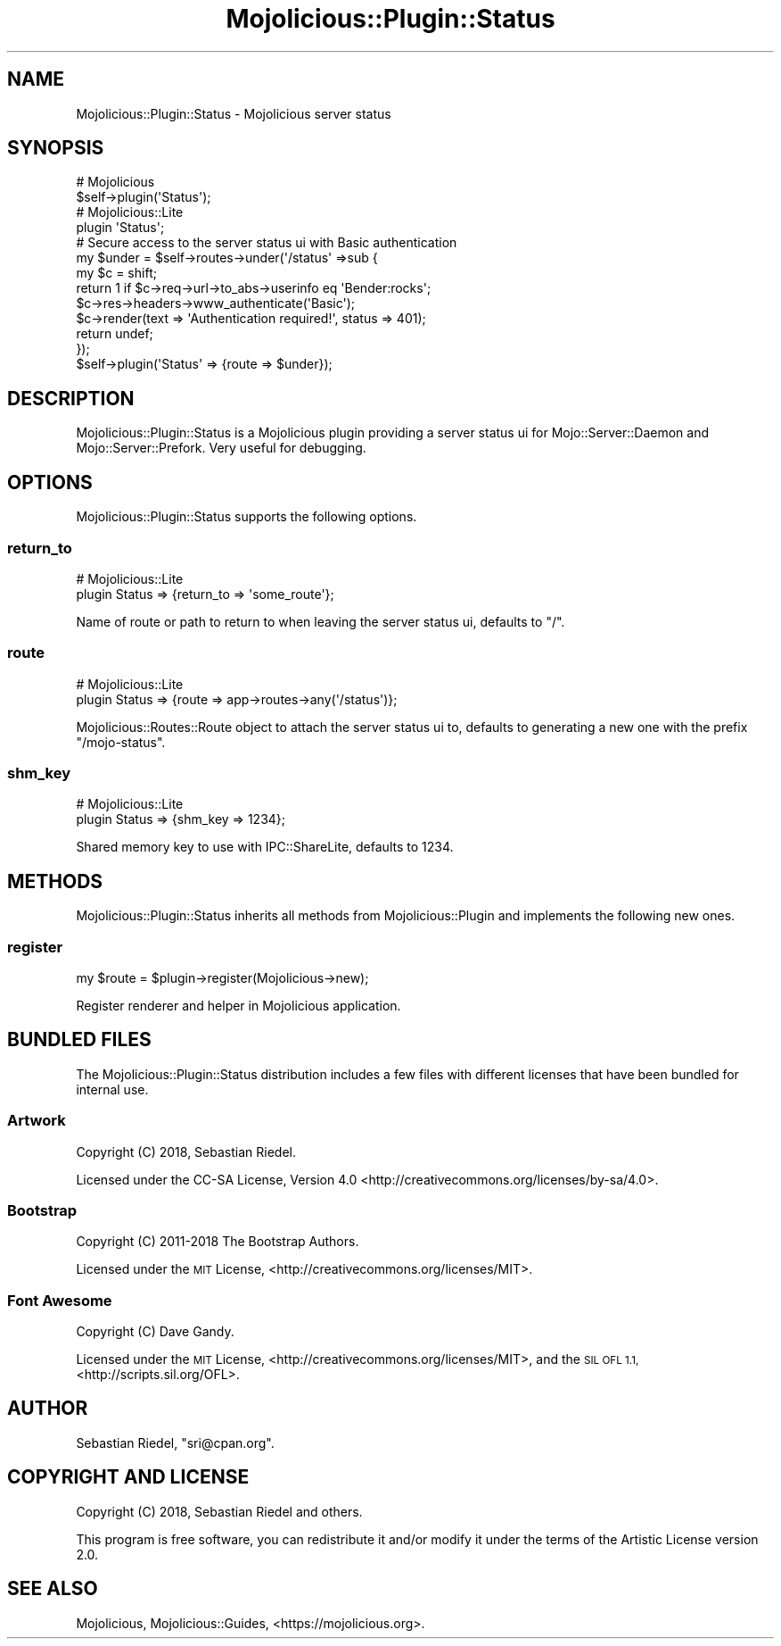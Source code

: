 .\" Automatically generated by Pod::Man 4.10 (Pod::Simple 3.35)
.\"
.\" Standard preamble:
.\" ========================================================================
.de Sp \" Vertical space (when we can't use .PP)
.if t .sp .5v
.if n .sp
..
.de Vb \" Begin verbatim text
.ft CW
.nf
.ne \\$1
..
.de Ve \" End verbatim text
.ft R
.fi
..
.\" Set up some character translations and predefined strings.  \*(-- will
.\" give an unbreakable dash, \*(PI will give pi, \*(L" will give a left
.\" double quote, and \*(R" will give a right double quote.  \*(C+ will
.\" give a nicer C++.  Capital omega is used to do unbreakable dashes and
.\" therefore won't be available.  \*(C` and \*(C' expand to `' in nroff,
.\" nothing in troff, for use with C<>.
.tr \(*W-
.ds C+ C\v'-.1v'\h'-1p'\s-2+\h'-1p'+\s0\v'.1v'\h'-1p'
.ie n \{\
.    ds -- \(*W-
.    ds PI pi
.    if (\n(.H=4u)&(1m=24u) .ds -- \(*W\h'-12u'\(*W\h'-12u'-\" diablo 10 pitch
.    if (\n(.H=4u)&(1m=20u) .ds -- \(*W\h'-12u'\(*W\h'-8u'-\"  diablo 12 pitch
.    ds L" ""
.    ds R" ""
.    ds C` ""
.    ds C' ""
'br\}
.el\{\
.    ds -- \|\(em\|
.    ds PI \(*p
.    ds L" ``
.    ds R" ''
.    ds C`
.    ds C'
'br\}
.\"
.\" Escape single quotes in literal strings from groff's Unicode transform.
.ie \n(.g .ds Aq \(aq
.el       .ds Aq '
.\"
.\" If the F register is >0, we'll generate index entries on stderr for
.\" titles (.TH), headers (.SH), subsections (.SS), items (.Ip), and index
.\" entries marked with X<> in POD.  Of course, you'll have to process the
.\" output yourself in some meaningful fashion.
.\"
.\" Avoid warning from groff about undefined register 'F'.
.de IX
..
.nr rF 0
.if \n(.g .if rF .nr rF 1
.if (\n(rF:(\n(.g==0)) \{\
.    if \nF \{\
.        de IX
.        tm Index:\\$1\t\\n%\t"\\$2"
..
.        if !\nF==2 \{\
.            nr % 0
.            nr F 2
.        \}
.    \}
.\}
.rr rF
.\" ========================================================================
.\"
.IX Title "Mojolicious::Plugin::Status 3pm"
.TH Mojolicious::Plugin::Status 3pm "2018-07-23" "perl v5.28.1" "User Contributed Perl Documentation"
.\" For nroff, turn off justification.  Always turn off hyphenation; it makes
.\" way too many mistakes in technical documents.
.if n .ad l
.nh
.SH "NAME"
Mojolicious::Plugin::Status \- Mojolicious server status
.SH "SYNOPSIS"
.IX Header "SYNOPSIS"
.Vb 2
\&  # Mojolicious
\&  $self\->plugin(\*(AqStatus\*(Aq);
\&
\&  # Mojolicious::Lite
\&  plugin \*(AqStatus\*(Aq;
\&
\&  # Secure access to the server status ui with Basic authentication
\&  my $under = $self\->routes\->under(\*(Aq/status\*(Aq =>sub {
\&    my $c = shift;
\&    return 1 if $c\->req\->url\->to_abs\->userinfo eq \*(AqBender:rocks\*(Aq;
\&    $c\->res\->headers\->www_authenticate(\*(AqBasic\*(Aq);
\&    $c\->render(text => \*(AqAuthentication required!\*(Aq, status => 401);
\&    return undef;
\&  });
\&  $self\->plugin(\*(AqStatus\*(Aq => {route => $under});
.Ve
.SH "DESCRIPTION"
.IX Header "DESCRIPTION"
Mojolicious::Plugin::Status is a Mojolicious plugin providing a server
status ui for Mojo::Server::Daemon and Mojo::Server::Prefork. Very useful
for debugging.
.SH "OPTIONS"
.IX Header "OPTIONS"
Mojolicious::Plugin::Status supports the following options.
.SS "return_to"
.IX Subsection "return_to"
.Vb 2
\&  # Mojolicious::Lite
\&  plugin Status => {return_to => \*(Aqsome_route\*(Aq};
.Ve
.PP
Name of route or path to return to when leaving the server status ui, defaults
to \f(CW\*(C`/\*(C'\fR.
.SS "route"
.IX Subsection "route"
.Vb 2
\&  # Mojolicious::Lite
\&  plugin Status => {route => app\->routes\->any(\*(Aq/status\*(Aq)};
.Ve
.PP
Mojolicious::Routes::Route object to attach the server status ui to, defaults
to generating a new one with the prefix \f(CW\*(C`/mojo\-status\*(C'\fR.
.SS "shm_key"
.IX Subsection "shm_key"
.Vb 2
\&  # Mojolicious::Lite
\&  plugin Status => {shm_key => 1234};
.Ve
.PP
Shared memory key to use with IPC::ShareLite, defaults to \f(CW1234\fR.
.SH "METHODS"
.IX Header "METHODS"
Mojolicious::Plugin::Status inherits all methods from
Mojolicious::Plugin and implements the following new ones.
.SS "register"
.IX Subsection "register"
.Vb 1
\&  my $route = $plugin\->register(Mojolicious\->new);
.Ve
.PP
Register renderer and helper in Mojolicious application.
.SH "BUNDLED FILES"
.IX Header "BUNDLED FILES"
The Mojolicious::Plugin::Status distribution includes a few files with
different licenses that have been bundled for internal use.
.SS "Artwork"
.IX Subsection "Artwork"
.Vb 1
\&  Copyright (C) 2018, Sebastian Riedel.
.Ve
.PP
Licensed under the CC-SA License, Version 4.0
<http://creativecommons.org/licenses/by\-sa/4.0>.
.SS "Bootstrap"
.IX Subsection "Bootstrap"
.Vb 1
\&  Copyright (C) 2011\-2018 The Bootstrap Authors.
.Ve
.PP
Licensed under the \s-1MIT\s0 License, <http://creativecommons.org/licenses/MIT>.
.SS "Font Awesome"
.IX Subsection "Font Awesome"
.Vb 1
\&  Copyright (C) Dave Gandy.
.Ve
.PP
Licensed under the \s-1MIT\s0 License, <http://creativecommons.org/licenses/MIT>, and
the \s-1SIL OFL 1.1,\s0 <http://scripts.sil.org/OFL>.
.SH "AUTHOR"
.IX Header "AUTHOR"
Sebastian Riedel, \f(CW\*(C`sri@cpan.org\*(C'\fR.
.SH "COPYRIGHT AND LICENSE"
.IX Header "COPYRIGHT AND LICENSE"
Copyright (C) 2018, Sebastian Riedel and others.
.PP
This program is free software, you can redistribute it and/or modify it under
the terms of the Artistic License version 2.0.
.SH "SEE ALSO"
.IX Header "SEE ALSO"
Mojolicious, Mojolicious::Guides, <https://mojolicious.org>.

